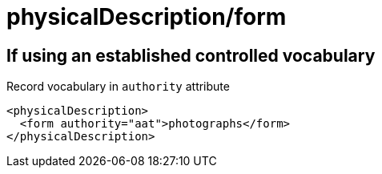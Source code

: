 :toc:
:toc-placement!:
:toclevels: 4

ifdef::env-github[]
:tip-caption: :bulb:
:note-caption: :information_source:
:important-caption: :heavy_exclamation_mark:
:caution-caption: :fire:
:warning-caption: :warning:
endif::[]

:imagesdir: https://raw.githubusercontent.com/lyrasis/islandora-metadata/main/images

= physicalDescription/form

== If using an established controlled vocabulary

Record vocabulary in `authority` attribute

[source,xml]
----
<physicalDescription>
  <form authority="aat">photographs</form>  
</physicalDescription>
----
